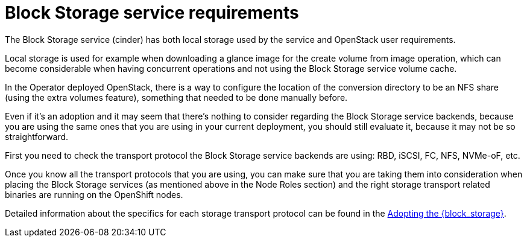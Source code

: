[id="block-storage-requirements_{context}"]

= Block Storage service requirements

The Block Storage service (cinder) has both local storage used by the service and OpenStack user requirements.

Local storage is used for example when downloading a glance image for the create volume from image operation, which can become considerable when having
concurrent operations and not using the Block Storage service volume cache.

In the Operator deployed OpenStack, there is a way to configure the
location of the conversion directory to be an NFS share (using the extra
volumes feature), something that needed to be done manually before.

Even if it's an adoption and it may seem that there's nothing to consider
regarding the Block Storage service backends, because you are using the same ones that you are
using in your current deployment, you should still evaluate it, because it may not be so straightforward.

First you need to check the transport protocol the Block Storage service backends are using:
RBD, iSCSI, FC, NFS, NVMe-oF, etc.

Once you know all the transport protocols that you are using, you can make
sure that you are taking them into consideration when placing the Block Storage services (as mentioned above in the Node Roles section) and the right storage transport related binaries are running on the OpenShift nodes.

Detailed information about the specifics for each storage transport protocol can be found in the xref:adopting-the-block-storage-service_adopt-control-plane[Adopting the {block_storage}].


